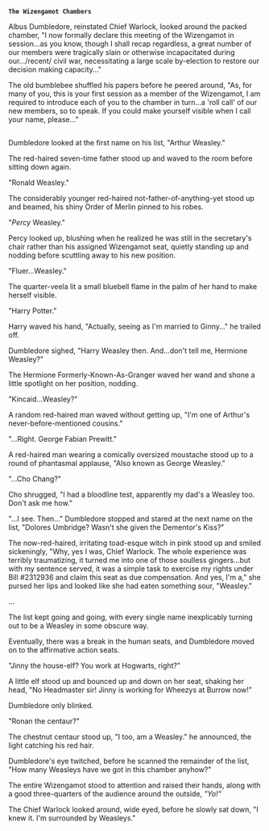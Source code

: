 :PROPERTIES:
:Author: Avaday_Daydream
:Score: 14
:DateUnix: 1490347224.0
:DateShort: 2017-Mar-24
:END:

*~The Wizengamot Chambers~*

Albus Dumbledore, reinstated Chief Warlock, looked around the packed chamber, "I now formally declare this meeting of the Wizengamot in session...as you know, though I shall recap regardless, a great number of our members were tragically slain or otherwise incapacitated during our.../recent/ civil war, necessitating a large scale by-election to restore our decision making capacity..."

The old bumblebee shuffled his papers before he peered around, "As, for many of you, this is your first session as a member of the Wizengamot, I am required to introduce each of you to the chamber in turn...a 'roll call' of our new members, so to speak. If you could make yourself visible when I call your name, please..."

** 
   :PROPERTIES:
   :CUSTOM_ID: section
   :END:
Dumbledore looked at the first name on his list, "Arthur Weasley."

The red-haired seven-time father stood up and waved to the room before sitting down again.

"Ronald Weasley."

The considerably younger red-haired not-father-of-anything-yet stood up and beamed, his shiny Order of Merlin pinned to his robes.

"/Percy/ Weasley."

Percy looked up, blushing when he realized he was still in the secretary's chair rather than his assigned Wizengamot seat, quietly standing up and nodding before scuttling away to his new position.

"Fluer...Weasley."

The quarter-veela lit a small bluebell flame in the palm of her hand to make herself visible.

"Harry Potter."

Harry waved his hand, "Actually, seeing as I'm married to Ginny..." he trailed off.

Dumbledore sighed, "Harry Weasley then. And...don't tell me, Hermione Weasley?"

The Hermione Formerly-Known-As-Granger waved her wand and shone a little spotlight on her position, nodding.

"Kincaid...Weasley?"

A random red-haired man waved without getting up, "I'm one of Arthur's never-before-mentioned cousins."

"...Right. George Fabian Prewitt."

A red-haired man wearing a comically oversized moustache stood up to a round of phantasmal applause, "Also known as George Weasley."

"...Cho Chang?"

Cho shrugged, "I had a bloodline test, apparently my dad's a Weasley too. Don't ask me how."

"...I see. Then..." Dumbledore stopped and stared at the next name on the list, "Dolores Umbridge? Wasn't she given the Dementor's Kiss?"

The now-red-haired, irritating toad-esque witch in pink stood up and smiled sickeningly, "Why, yes I was, Chief Warlock. The whole experience was terribly traumatizing, it turned me into one of those soulless gingers...but with my sentence served, it was a simple task to exercise my rights under Bill #2312936 and claim this seat as due compensation. And yes, I'm a," she pursed her lips and looked like she had eaten something sour, "Weasley."

...

The list kept going and going, with every single name inexplicably turning out to be a Weasley in some obscure way.

Eventually, there was a break in the human seats, and Dumbledore moved on to the affirmative action seats.

"Jinny the house-elf? You work at Hogwarts, right?"

A little elf stood up and bounced up and down on her seat, shaking her head, "No Headmaster sir! Jinny is working for Wheezys at Burrow now!"

Dumbledore only blinked.

"Ronan the centaur?"

The chestnut centaur stood up, "I too, am a Weasley." he announced, the light catching his red hair.

Dumbledore's eye twitched, before he scanned the remainder of the list, "How many Weasleys have we got in this chamber anyhow?"

The entire Wizengamot stood to attention and raised their hands, along with a good three-quarters of the audience around the outside, /"Yo!"/

The Chief Warlock looked around, wide eyed, before he slowly sat down, "I knew it. I'm surrounded by Weasleys."